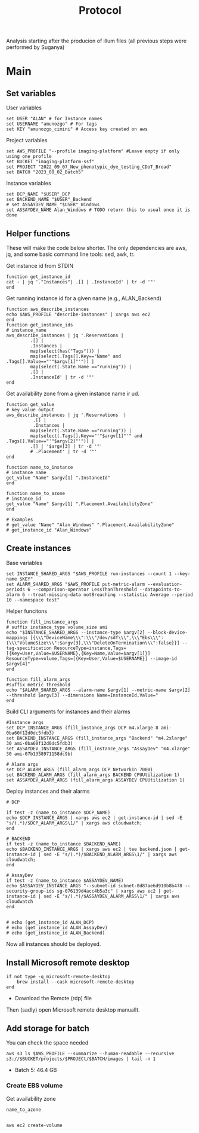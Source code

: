 #+title: Protocol
#+OPTIONS: ^:nil
#+PROPERTY: HEADER-ARGS+ :eval no-export

Analysis starting after the producion of illum files (all previous steps were performed by Suganya)

* Main
:PROPERTIES:
:header-args:shell: :session *main* :results output silent :exports code
:END:
** Set variables
User variables
#+begin_src fish
set USER "ALAN" # for Instance names
set USERNAME "amunozgo" # For tags
set KEY "amunozgo_cimini" # Access key created on aws
#+end_src

#+RESULTS:

Project variables
#+begin_src shell
set AWS_PROFILE "--profile imaging-platform" #Leave empty if only using one profile
set BUCKET "imaging-platform-ssf"
set PROJECT "2022_09_07_New_phenotypic_dye_testing_CDoT_Broad"
set BATCH "2023_08_02_Batch5"
#+end_src

Instance variables
#+begin_src shell
set DCP_NAME "$USER"_DCP
set BACKEND_NAME "$USER"_Backend
# set ASSAYDEV_NAME "$USER"_Windows
set ASSAYDEV_NAME Alan_Windows # TODO return this to usual once it is done
#+end_src
** Helper functions
These will make the code below shorter. The only dependencies are aws, jq, and some basic command line tools: sed, awk, tr.

Get instance id from STDIN
#+begin_src shell
function get_instance_id
cat - | jq '."Instances"| .[] | .InstanceId' | tr -d '"'
end
#+end_src

Get running instance id for a given name (e.g., ALAN_Backend)
#+begin_src shell
function aws_describe_instances
echo $AWS_PROFILE "describe-instances" | xargs aws ec2
end
function get_instance_ids
# instance_name
aws_describe_instances | jq '.Reservations |
         .[] |
         .Instances |
         map(select(has("Tags"))) |
         map(select(.Tags[].Key=="Name" and .Tags[].Value=="'"$argv[1]"'")) |
         map(select(.State.Name =="running")) |
         .[] |
         .InstanceId' | tr -d '"'
end
#+end_src

Get availability zone from a given instance name ir ud.
#+begin_src shell
function get_value
# key value output
aws_describe_instances | jq '.Reservations  |
          .[] |
          .Instances |
         map(select(.State.Name =="running")) |
         map(select(.Tags[].Key=="'"$argv[1]"'" and .Tags[].Value=="'"$argv[2]"'")) |
         .[] | '$argv[3] | tr -d '"'
         # .Placement' | tr -d '"'
end

function name_to_instance
# instance_name
get_value "Name" $argv[1] ".InstanceId"
end

function name_to_azone
# instance_id
get_value "Name" $argv[1] ".Placement.AvailabilityZone"
end

# Examples
# get_value "Name" "Alan_Windows" ".Placement.AvailabilityZone"
# get_instance_id "Alan_Windows"
#+end_src

** Create instances
Base variables
#+begin_src shell
set INSTANCE_SHARED_ARGS "$AWS_PROFILE run-instances --count 1 --key-name $KEY"
set ALARM_SHARED_ARGS "$AWS_PROFILE put-metric-alarm --evaluation-periods 6 --comparison-operator LessThanThreshold --datapoints-to-alarm 6 --treat-missing-data notBreaching --statistic Average --period 10 --namespace test"
#+end_src

Helper funcitons
#+begin_src shell
function fill_instance_args
# suffix instance_type volume_size ami
echo "$INSTANCE_SHARED_ARGS --instance-type $argv[2] --block-device-mappings [{\\\"DeviceName\\\":\\\"/dev/sdf\\\",\\\"Ebs\\\":{\\\"VolumeSize\\\":$argv[3],\\\"DeleteOnTermination\\\":false}}] --tag-specification ResourceType=instance,Tags=[{Key=User,Value=$USERNAME},{Key=Name,Value=$argv[1]}] ResourceType=volume,Tags=[{Key=User,Value=$USERNAME}] --image-id $argv[4]"
end

function fill_alarm_args
#suffix metric threshold
echo "$ALARM_SHARED_ARGS --alarm-name $argv[1] --metric-name $argv[2] --threshold $argv[3] --dimensions Name=InstanceId,Value="
end
#+end_src

Build CLI arguments for instances and their alarms
#+begin_src shell
#Instance args
set DCP_INSTANCE_ARGS (fill_instance_args DCP m4.xlarge 8 ami-0ba60f12d0dc5fdb3)
set BACKEND_INSTANCE_ARGS (fill_instance_args "Backend" "m4.2xlarge" 30 ami-0ba60f12d0dc5fdb3)
set ASSAYDEV_INSTANCE_ARGS (fill_instance_args "AssayDev" "m4.xlarge" 30 ami-07b1358971158dc9b)

# Alarm args
set DCP_ALARM_ARGS (fill_alarm_args DCP NetworkIn 7000)
set BACKEND_ALARM_ARGS (fill_alarm_args BACKEND CPUUtilization 1)
set ASSAYDEV_ALARM_ARGS (fill_alarm_args ASSAYDEV CPUUtilization 1)
#+end_src

Deploy instances and their alarms
#+begin_src shell
# DCP

if test -z (name_to_instance $DCP_NAME)
echo $DCP_INSTANCE_ARGS | xargs aws ec2 | get-instance-id | sed -E "s/(.*)/$DCP_ALARM_ARGS\1/" | xargs aws cloudwatch;
end

# BACKEND
if test -z (name_to_instance $BACKEND_NAME)
echo $BACKEND_INSTANCE_ARGS | xargs aws ec2 | tee backend.json | get-instance-id | sed -E "s/(.*)/$BACKEND_ALARM_ARGS\1/" | xargs aws cloudwatch;
end

# AssayDev
if test -z (name_to_instance $ASSAYDEV_NAME)
echo $ASSAYDEV_INSTANCE_ARGS "--subnet-id subnet-0d87ae6d910b8b478 --security-group-ids sg-076139d4acc4b5a3c" | xargs aws ec2 | get-instance-id | sed -E "s/(.*)/$ASSAYDEV_ALARM_ARGS\1/" | xargs aws cloudwatch
end

#+end_src

#+begin_src shell
# echo (get_instance_id ALAN_DCP)
# echo (get_instance_id ALAN_AssayDev)
# echo (get_instance_id ALAN_Backend)
#+end_src

Now all instances should be deployed.

** Install Microsoft remote desktop
#+begin_src fish
if not type -q microsoft-remote-desktop
    brew install --cask microsoft-remote-desktop
end
#+end_src

#+RESULTS:

- Download the Remote (rdp) file
Then (sadly) open Microsoft remote desktop manuallt.

** Add storage for batch
You can check the space needed
#+begin_src shell
aws s3 ls $AWS_PROFILE --summarize --human-readable --recursive s3://$BUCKET/projects/$PROJECt/$BATCH/images | tail -n 1
#+end_src
- Batch 5: 46.4 GB

*** Create EBS volume

Get availability zone
#+begin_src shell
name_to_azone
#+end_src
#+begin_src shell

aws ec2 create-volume
#+end_src
